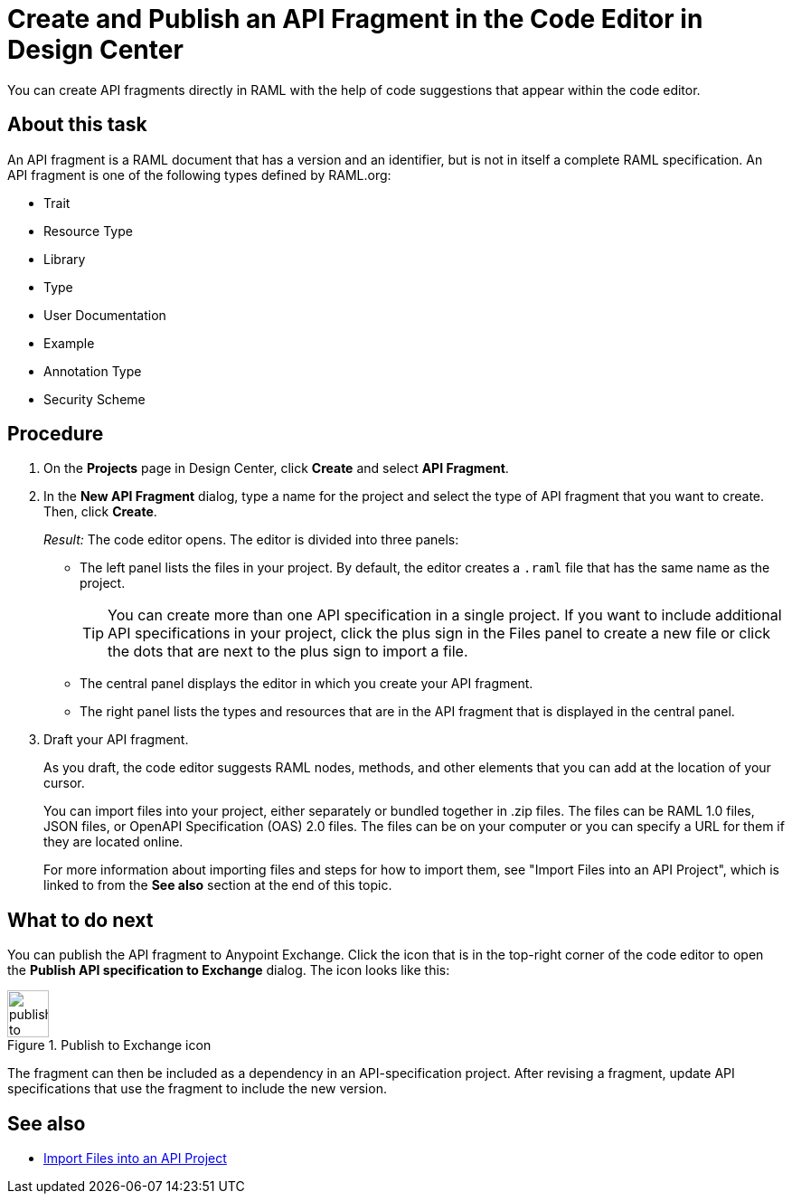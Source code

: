 = Create and Publish an API Fragment in the Code Editor in Design Center

You can create API fragments directly in RAML with the help of code suggestions that appear within the code editor.


== About this task

An API fragment is a RAML document that has a version and an identifier, but is not in itself a complete RAML specification. An API fragment is one of the following types defined by RAML.org:

* Trait

* Resource Type

* Library

* Type

* User Documentation

* Example

* Annotation Type

* Security Scheme

== Procedure

. On the *Projects* page in Design Center, click *Create* and select *API Fragment*.
. In the *New API Fragment* dialog, type a name for the project and select the type of API fragment that you want to create. Then, click *Create*.
+
_Result:_ The code editor opens. The editor is divided into three panels:
+
* The left panel lists the files in your project. By default, the editor creates a `.raml` file that has the same name as the project.
+
[TIP]
====

You can create more than one API specification in a single project. If you want to include additional API specifications in your project, click the plus sign in the Files panel to create a new file or click the dots that are next to the plus sign to import a file.


====
* The central panel displays the editor in which you create your API fragment.
* The right panel lists the types and resources that are in the API fragment that is displayed in the central panel.

. Draft your API fragment.
+
As you draft, the code editor suggests RAML nodes, methods, and other elements that you can add at the location of your cursor.
+
You can import files into your project, either separately or bundled together in .zip files. The files can be RAML 1.0 files, JSON files, or OpenAPI Specification (OAS) 2.0 files. The files can be on your computer or you can specify a URL for them if they are located online.
+
For more information about importing files and steps for how to import them, see "Import Files into an API Project", which is linked to from the *See also* section at the end of this topic.



== What to do next

You can publish the API fragment to Anypoint Exchange. Click the icon that is in the top-right corner of the code editor to open the *Publish API specification to Exchange* dialog. The icon looks like this:

image::publish-to-exchange.png[title="Publish to Exchange icon",46,52,align="left"]

The fragment can then be included as a dependency in an API-specification project. After revising a fragment, update API specifications that use the fragment to include the new version.

== See also

* link:/design-center/design-import-files[Import Files into an API Project]
